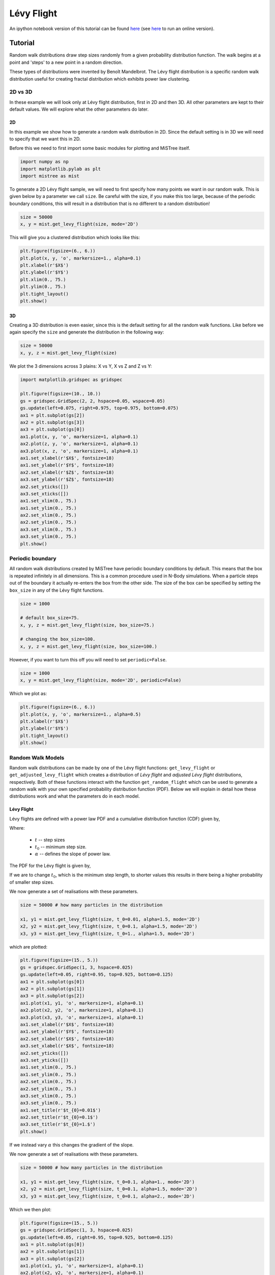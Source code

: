 ===========
Lévy Flight
===========

An ipython notebook version of this tutorial can be found
`here <https://github.com/knaidoo29/mistree/tree/master/tutorials/notebooks>`_
(see `here <https://mybinder.org/v2/gh/knaidoo29/mistree/master?filepath=tutorials%2Fnotebooks%2F>`_
to run an online version).

Tutorial
========

Random walk distributions draw step sizes randomly from a given probability
distribution function. The walk begins at a point and 'steps' to a new point in a random
direction.

These types of distributions were invented by Benoît Mandelbrot. The Lévy flight
distribution is a specific random walk distribution useful for creating fractal
distribution which exhibits power law clustering.

2D vs 3D
--------

In these example we will look only at Lévy flight distribution, first in 2D
and then 3D. All other parameters are kept to their default values. We will
explore what the other parameters do later.

2D
^^

In this example we show how to generate a random walk distribution in 2D. Since
the default setting is in 3D we will need to specify that we want this in 2D.

Before this we need to first import some basic modules for plotting and MiSTree itself.

.. code-block:: python

    import numpy as np
    import matplotlib.pylab as plt
    import mistree as mist

To generate a 2D Lévy flight sample, we will need to first specify how many points
we want in our random walk. This is given below by a parameter we call ``size``.
Be careful with the size, if you make this too large, because of the periodic
boundary conditions, this will result in a distribution that is no different to a
random distribution!

.. code-block:: python

    size = 50000
    x, y = mist.get_levy_flight(size, mode='2D')

This will give you a clustered distribution which looks like this:

.. code-block:: python

    plt.figure(figsize=(6., 6.))
    plt.plot(x, y, 'o', markersize=1., alpha=0.1)
    plt.xlabel(r'$X$')
    plt.ylabel(r'$Y$')
    plt.xlim(0., 75.)
    plt.ylim(0., 75.)
    plt.tight_layout()
    plt.show()

.. image:: img/2D_example.png
    :scale: 75 %
    :align: center

3D
^^

Creating a 3D distribution is even easier, since this is the default setting for
all the random walk functions. Like before we again specify the ``size`` and generate
the distribution in the following way:

.. code-block:: python

    size = 50000
    x, y, z = mist.get_levy_flight(size)

We plot the 3 dimensions across 3 plains: X vs Y, X vs Z and Z vs Y:

.. code-block:: python

    import matplotlib.gridspec as gridspec

    plt.figure(figsize=(10., 10.))
    gs = gridspec.GridSpec(2, 2, hspace=0.05, wspace=0.05)
    gs.update(left=0.075, right=0.975, top=0.975, bottom=0.075)
    ax1 = plt.subplot(gs[2])
    ax2 = plt.subplot(gs[3])
    ax3 = plt.subplot(gs[0])
    ax1.plot(x, y, 'o', markersize=1, alpha=0.1)
    ax2.plot(z, y, 'o', markersize=1, alpha=0.1)
    ax3.plot(x, z, 'o', markersize=1, alpha=0.1)
    ax1.set_xlabel(r'$X$', fontsize=18)
    ax1.set_ylabel(r'$Y$', fontsize=18)
    ax2.set_xlabel(r'$Z$', fontsize=18)
    ax3.set_ylabel(r'$Z$', fontsize=18)
    ax2.set_yticks([])
    ax3.set_xticks([])
    ax1.set_xlim(0., 75.)
    ax1.set_ylim(0., 75.)
    ax2.set_xlim(0., 75.)
    ax2.set_ylim(0., 75.)
    ax3.set_xlim(0., 75.)
    ax3.set_ylim(0., 75.)
    plt.show()

.. image:: img/3D_example.png
    :scale: 60 %
    :align: center

Periodic boundary
-----------------

All random walk distributions created by MiSTree have periodic boundary conditions
by default. This means that the box is repeated infinitely in all dimensions. This
is a common procedure used in N-Body simulations. When a particle steps out of the
boundary it actually re-enters the box from the other side. The size of the box can
be specified by setting the ``box_size`` in any of the Lévy flight functions.

.. code-block:: python

    size = 1000

    # default box_size=75.
    x, y, z = mist.get_levy_flight(size, box_size=75.)

    # changing the box_size=100.
    x, y, z = mist.get_levy_flight(size, box_size=100.)

However, if you want
to turn this off you will need to set ``periodic=False``.

.. code-block:: python

    size = 1000
    x, y = mist.get_levy_flight(size, mode='2D', periodic=False)

Which we plot as:

.. code-block:: python

    plt.figure(figsize=(6., 6.))
    plt.plot(x, y, 'o', markersize=1., alpha=0.5)
    plt.xlabel(r'$X$')
    plt.ylabel(r'$Y$')
    plt.tight_layout()
    plt.show()

.. image:: img/2D_example_no_periodic_boundary.png
    :scale: 75 %
    :align: center

Random Walk Models
------------------

Random walk distributions can be made by one of the Lévy flight functions:
``get_levy_flight`` or ``get_adjusted_levy_flight`` which creates a distribution
of *Lévy flight* and *adjusted Lévy flight* distributions, respectively. Both of
these functions interact with the function ``get_random_flight`` which can be used
to generate a random walk with your own specified probability distribution function
(PDF). Below we will explain in detail how these distributions work and what the
parameters do in each model.

Lévy Flight
^^^^^^^^^^^

Lévy flights are defined with a power law PDF and a cumulative distribution
function (CDF) given by,

.. math::
    :nowrap:

    \begin{equation*}
    CDF(t) = \left\{ \begin{array}{lcl}
    0  & \mbox{for} & t < t_{0} \\
    1 - \left(\frac{t}{t_{0}}\right)^{-\alpha} & \mbox{for} & t\geq t_{0}
    \end{array} \right.
    \end{equation*}

Where:

    * :math:`t` -- step sizes
    * :math:`t_{0}` -- minimum step size.
    * :math:`\alpha` -- defines the slope of power law.

The PDF for the Lévy flight is given by,

.. math::
    :nowrap:

    \begin{equation*}
    PDF(t) = \left\{ \begin{array}{lcl}
    0  & \mbox{for} & t < t_{0} \\
    \alpha \frac{t_{0}^{\alpha}}{t^{1+\alpha}} & \mbox{for} & t\geq t_{0}
    \end{array} \right.
    \end{equation*}

If we are to change :math:`t_{0}`, which is the minimum step length, to shorter
values this results in there being a higher probability of smaller step sizes.

.. image:: img/levy_flight_changing_t0.png
    :scale: 60 %
    :align: center

We now generate a set of realisations with these parameters.

.. code-block:: python

    size = 50000 # how many particles in the distribution

    x1, y1 = mist.get_levy_flight(size, t_0=0.01, alpha=1.5, mode='2D')
    x2, y2 = mist.get_levy_flight(size, t_0=0.1, alpha=1.5, mode='2D')
    x3, y3 = mist.get_levy_flight(size, t_0=1., alpha=1.5, mode='2D')

which are plotted:

.. code-block:: python

    plt.figure(figsize=(15., 5.))
    gs = gridspec.GridSpec(1, 3, hspace=0.025)
    gs.update(left=0.05, right=0.95, top=0.925, bottom=0.125)
    ax1 = plt.subplot(gs[0])
    ax2 = plt.subplot(gs[1])
    ax3 = plt.subplot(gs[2])
    ax1.plot(x1, y1, 'o', markersize=1, alpha=0.1)
    ax2.plot(x2, y2, 'o', markersize=1, alpha=0.1)
    ax3.plot(x3, y3, 'o', markersize=1, alpha=0.1)
    ax1.set_xlabel(r'$X$', fontsize=18)
    ax1.set_ylabel(r'$Y$', fontsize=18)
    ax2.set_xlabel(r'$X$', fontsize=18)
    ax3.set_xlabel(r'$X$', fontsize=18)
    ax2.set_yticks([])
    ax3.set_yticks([])
    ax1.set_xlim(0., 75.)
    ax1.set_ylim(0., 75.)
    ax2.set_xlim(0., 75.)
    ax2.set_ylim(0., 75.)
    ax3.set_xlim(0., 75.)
    ax3.set_ylim(0., 75.)
    ax1.set_title(r'$t_{0}=0.01$')
    ax2.set_title(r'$t_{0}=0.1$')
    ax3.set_title(r'$t_{0}=1.$')
    plt.show()

.. image:: img/levy_flight_changing_t0_distribution.png
    :scale: 50 %
    :align: center

If we instead vary :math:`\alpha` this changes the gradient of the slope.

.. image:: img/levy_flight_changing_alpha.png
    :scale: 60 %
    :align: center

We now generate a set of realisations with these parameters.

.. code-block:: python

    size = 50000 # how many particles in the distribution

    x1, y1 = mist.get_levy_flight(size, t_0=0.1, alpha=1., mode='2D')
    x2, y2 = mist.get_levy_flight(size, t_0=0.1, alpha=1.5, mode='2D')
    x3, y3 = mist.get_levy_flight(size, t_0=0.1, alpha=2., mode='2D')

Which we then plot:

.. code-block:: python

    plt.figure(figsize=(15., 5.))
    gs = gridspec.GridSpec(1, 3, hspace=0.025)
    gs.update(left=0.05, right=0.95, top=0.925, bottom=0.125)
    ax1 = plt.subplot(gs[0])
    ax2 = plt.subplot(gs[1])
    ax3 = plt.subplot(gs[2])
    ax1.plot(x1, y1, 'o', markersize=1, alpha=0.1)
    ax2.plot(x2, y2, 'o', markersize=1, alpha=0.1)
    ax3.plot(x3, y3, 'o', markersize=1, alpha=0.1)
    ax1.set_xlabel(r'$X$', fontsize=18)
    ax1.set_ylabel(r'$Y$', fontsize=18)
    ax2.set_xlabel(r'$X$', fontsize=18)
    ax3.set_xlabel(r'$X$', fontsize=18)
    ax2.set_yticks([])
    ax3.set_yticks([])
    ax1.set_xlim(0., 75.)
    ax1.set_ylim(0., 75.)
    ax2.set_xlim(0., 75.)
    ax2.set_ylim(0., 75.)
    ax3.set_xlim(0., 75.)
    ax3.set_ylim(0., 75.)
    ax1.set_title(r'$\alpha=1$')
    ax2.set_title(r'$\alpha=1.5$')
    ax3.set_title(r'$\alpha=2$')
    plt.show()

.. image:: img/levy_flight_changing_alpha_distribution.png
    :scale: 50 %
    :align: center

These two parameters can both be changed to affect the amount of clustering. But since
:math:`\alpha` is directly related to the two point correlation function it is often
considered to be the more important parameter.

Adjusted Lévy Flight
^^^^^^^^^^^^^^^^^^^^

We developed a move flexible Lévy flight model to better deal with small scales.
Normal Lévy flight distributions are able to produce power law 2PCF, however below
:math:`t_{0}` the 2PCF plateaus. To be able to control what happens below this scale
we instead use a Lévy flight model which has a CDF:

.. math::
    :nowrap:

    \begin{equation*}
    CDF(t) = \left\{ \begin{array}{lcl}
    0  & \mbox{for} & t < t_{s} \\
    \beta\left(\frac{t-t_{s}}{t_{0}-t_{s}}\right)^{\gamma}& \mbox{for} & t_{s} \leq t < t_{0}\\
    (1-\beta)\left[1 - \left(\frac{t}{t_{0}}\right)^{-\alpha}\right]+\beta & \mbox{for} & t\geq t_{0}
    \end{array} \right.
    \end{equation*}

which we call the *adjusted Levy flight*, where :math:`t_{0}` and :math:`\alpha`
play the same role as they do in the normal Lévy flight distribution. The CDF
is built with two CDFs: (1) the normal Lévy flight part which operates for step sizes
larger than :math:`t_{0}` and (2) the adjusted part operates between step sizes
:math:`t_{s}` and :math:`t_{0}` where :math:`t_{s} < t_{0}`. Unlike the normal
Lévy flight distribution, which transitions from a :math:`PDF(t<t_{0}) = 0` to a
peak at :math:`PDF(t_{0})` the adjusted Lévy flight has a gradual rise in between
:math:`t_{s}` and :math:`t_{0}`. The other parameters have the following roles:

    * :math:`t_{s}` -- the minimum step sizes.
    * :math:`\beta` -- the fraction of steps between :math:`t_{s}` and :math:`t_{0}`.
    * :math:`\gamma` -- the gradient of the rise.

The PDF is thus defined as:

.. math::
    :nowrap:

    \begin{equation*}
    PDF(t) = \left\{ \begin{array}{lcl}
    0  & \mbox{for} & t < t_{s} \\
    \frac{\beta\gamma t}{(t-t_{s})}\left(\frac{t-t_{s}}{t_{0}-t_{s}}\right)^{\gamma}& \mbox{for} & t_{s} < t < t_{0}\\
    \frac{\alpha(1-\beta)}{t_{0}}t^{-(1+\alpha)} & \mbox{for} & t\geq t_{0}
    \end{array} \right.
    \end{equation*}

Below we show what happens to the CDF of the adjusted Lévy flight distribution if we
vary these parameters individually whilst keeping all other parameters constant.

.. image:: img/adjusted_levy_flight_cdf.png
    :scale: 50 %
    :align: center

Other Random Walk
^^^^^^^^^^^^^^^^^

To create a random walk distribution with a user defined steps, you will
need to first generate a distribution of step sizes. To do this you will need to
invert the CDF of a distribution and input random uniform values between 0 and 1.
Once you have a distribution of step sizes you can pass this to the ``get_random_flight`` function.

We will step you through how to do this using a step size distribution which follows
a log normal distribution.

.. math::

    CDF(t) = \frac{1}{2} + \frac{1}{2} {\rm erf} \left[\frac{\ln t -\mu}{\sqrt{2}\sigma}\right]

To generate a random log normal distribution we invert this function giving us:

.. math::

    t = \exp \left[\sqrt{2}\sigma\ {\rm erf}^{-1}(2u-1) + \mu\right]

Where :math:`CDF(t)=u`. Here, ``u`` is a randomly drawn number between 0 and 1.
We can generate this in the following way:

.. code-block:: python

    import numpy as np
    import matplotlib.pylab as plt
    from scipy.special import erfinv
    import mistree as mist

    size = 50000
    u = np.random.random_sample(size)

    mu = 0.1
    sigma = 0.05
    steps = np.exp(np.sqrt(2.)*sigma*erfinv(2.*u-1.)+mu)

    x, y = mist.get_random_flight(steps, mode='2D', box_size=75., periodic=True)

    plt.figure(figsize=(7., 7.))
    plt.plot(x, y, 'o', markersize=1., alpha=0.25)
    plt.xlabel(r'$X$', fontsize=18)
    plt.ylabel(r'$Y$', fontsize=18)
    plt.xlim(0., 75.)
    plt.ylim(0., 75.)
    plt.tight_layout()
    plt.show()


.. image:: img/levy_log_normal.png
    :scale: 75 %
    :align: center

Functions
=========

Indepth documentation on the functions to generate Lévy Flight-like simulations are provided below.

.. function:: get_random_flight(steps [, mode='3D', box_size=75., periodic=True])

    Generates a random realisation of a 'Levy flight'-like distribution. The random step step sizes
    are defined by the user.

    :param steps: Distribution of step sizes defines by the user.
    :type steps: array
    :param mode: '2D' or '3D' -- Defines whether the distribution is defined in 2D or 3D cartesian coordinates.
    :type mode: str
    :param box_size: Length of the periodic box across one axis.
    :type box_size: float
    :param periodic: If ``True`` then this sets periodic boundary condition on the Lévy flight realisation. If ``False``, the box_size parameter is ignored.
    :type periodic: bool

    :returns: **x**, **y**, **z** *(array)* -- Distribution of random walk particles. **z** is only outputted if this is a 3D distribution.

.. function:: get_levy_flight(size[, periodic=True, box_size=75., t_0=0.2, alpha=1.5, mode='3D'])

    Generates a random realisation of a Levy flight distribution.

    :param size: Number of points.
    :type size: int
    :param mode: '2D' or '3D' -- Defines whether the distribution is defined in 2D or 3D cartesian coordinates.
    :type mode: str
    :param box_size: Length of the periodic box across one axis.
    :type box_size: float
    :param periodic: If ``True`` then this sets periodic boundary condition on the Lévy flight realisation. If ``False``, the box_size parameter is ignored.
    :type periodic: bool
    :param t_0: Levy flight parameter, minimum step size.
    :type t_0: float
    :param alpha: Levy flight parameter, step size power law slope.
    :type alpha: float

    :returns: **x**, **y**, **z** (*array*) -- Distribution of Levy flight particles. **z** is only outputted if this is a 3D distribution.

.. function:: get_adjusted_levy_flight(size[, mode='3D', periodic=True, box_size=75., t_0=0.325, t_s=0.015, alpha=1.5, beta=0.45, gamma=1.3])

    Generates a random realisation of an adjusted Levy flight (ALF) distribution.

    :param size: Number of points.
    :type size: int
    :param mode: '2D' or '3D' -- Defines whether the distribution is defined in 2D or 3D cartesian coordinates.
    :type mode: str
    :param box_size: Length of the periodic box across one axis.
    :type box_size: float
    :param periodic: If ``True`` then this sets periodic boundary condition on the Lévy flight realisation. If ``False``, the box_size parameter is ignored.
    :type periodic: bool
    :param t_0: ALF parameter, minimum step size for Levy flight component.
    :type t_0: float
    :param alpha: ALF parameter, step size power law slope.
    :type alpha: float
    :param t_s: ALF parameter, minimum step size for adjusted component.
    :type t_s: float
    :param beta: ALF parameter, fraction of steps below ``t_0``.
    :type beta: float
    :param gamma: ALF parameter, the gradient for the slow rise of the ALF's cumulative distribution function.
    :type gamma: float

    :returns: **x**, **y**, **z** (*array*) -- Distribution of adjusted Levy flight particles. **z** is only outputted if this is a 3D distribution.
